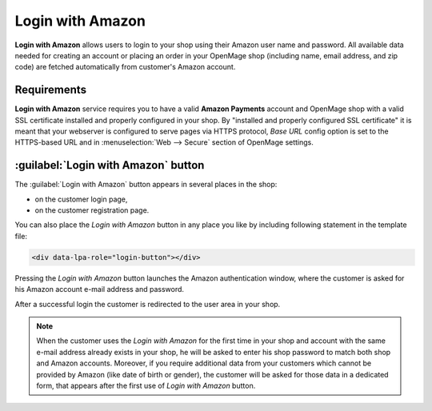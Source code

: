 Login with Amazon
=================
**Login with Amazon** allows users to login to your shop using their Amazon user name and password. All available data needed for creating an account or placing an order in your OpenMage shop (including name, email address, and zip code) are fetched automatically from customer's Amazon account.

Requirements
------------
**Login with Amazon** service requires you to have a valid **Amazon Payments** account and OpenMage shop with a valid SSL certificate installed and properly configured in your shop. By "installed and properly configured SSL certificate" it is meant that your webserver is configured to serve pages via HTTPS protocol, `Base URL` config option is set to the HTTPS-based URL and in :menuselection:`Web --> Secure` section of OpenMage settings.

:guilabel:`Login with Amazon` button
------------------------------------
The :guilabel:`Login with Amazon` button appears in several places in the shop:

* on the customer login page,
* on the customer registration page.

.. image:: /images/login_with_amazon_1.png

You can also place the `Login with Amazon` button in any place you like by including following statement in the template file:

.. code-block:: html

   <div data-lpa-role="login-button"></div>


Pressing the `Login with Amazon` button launches the Amazon authentication window, where the customer is asked for his Amazon account e-mail address and password.

.. image:: /images/login_with_amazon_2.png

After a successful login the customer is redirected to the user area in your shop.

.. note:: When the customer uses the `Login with Amazon` for the first time in your shop and account with the same e-mail address already exists in your shop, he will be asked to enter his shop password to match both shop and Amazon accounts. Moreover, if you require additional data from your customers which cannot be provided by Amazon (like date of birth or gender), the customer will be asked for those data in a dedicated form, that appears after the first use of `Login with Amazon` button.
